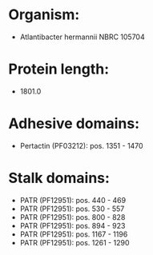 * Organism:
- Atlantibacter hermannii NBRC 105704
* Protein length:
- 1801.0
* Adhesive domains:
- Pertactin (PF03212): pos. 1351 - 1470
* Stalk domains:
- PATR (PF12951): pos. 440 - 469
- PATR (PF12951): pos. 530 - 557
- PATR (PF12951): pos. 800 - 828
- PATR (PF12951): pos. 894 - 923
- PATR (PF12951): pos. 1167 - 1196
- PATR (PF12951): pos. 1261 - 1290

